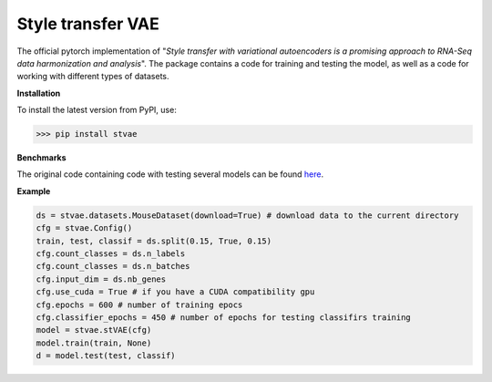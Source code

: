 ==================
Style transfer VAE
==================

.. image:: https://img.shields.io/pypi/v/stvae?color=green
    :target: https://pypi.org/project/stVAE/

.. image:: https://travis-ci.org/NRshka/stvae.svg?branch=master
    :target: https://travis-ci.org/NRshka/stvae

The official pytorch implementation of "*Style transfer with variational autoencoders is a promising approach to RNA-Seq data harmonization and analysis*".
The package contains a code for training and testing the model, as well as a code for working with different types of datasets.

**Installation**

To install the latest version from PyPI, use:

>>> pip install stvae

**Benchmarks**

The original code containing code with testing several models can be found here_.

.. _here: https://github.com/NRshka/stvae-source

**Example**

.. code-block:: python

   ds = stvae.datasets.MouseDataset(download=True) # download data to the current directory
   cfg = stvae.Config()
   train, test, classif = ds.split(0.15, True, 0.15)
   cfg.count_classes = ds.n_labels
   cfg.count_classes = ds.n_batches
   cfg.input_dim = ds.nb_genes
   cfg.use_cuda = True # if you have a CUDA compatibility gpu
   cfg.epochs = 600 # number of training epocs
   cfg.classifier_epochs = 450 # number of epochs for testing classifirs training
   model = stvae.stVAE(cfg)
   model.train(train, None)
   d = model.test(test, classif)